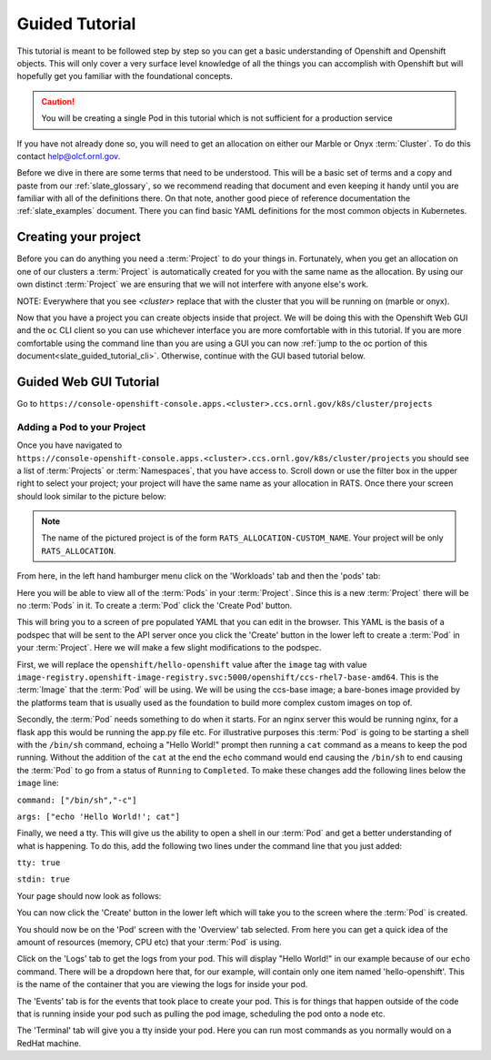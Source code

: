.. _slate_guided_tutorial:

***************
Guided Tutorial
***************

This tutorial is meant to be followed step by step so you can get a basic understanding of Openshift and Openshift objects. This will only cover a very surface level knowledge of all the things you can accomplish with Openshift but will hopefully get you familiar with the foundational concepts. 

.. caution::

   You will be creating a single Pod in this tutorial which is not sufficient for a production service

If you have not already done so, you will need to get an allocation on either our Marble or Onyx  :term:`Cluster`. To do this contact help@olcf.ornl.gov.

Before we dive in there are some terms that need to be understood. This will be a basic set of terms and a copy and paste from our :ref:`slate_glossary`, so we recommend reading that document and even keeping it handy until you are familiar with all of the definitions there. On that note, another good piece of reference documentation the :ref:`slate_examples` document. There you can find basic YAML definitions for the most common objects in Kubernetes.

Creating your project
---------------------

Before you can do anything you need a :term:`Project` to do your things in. Fortunately, when you get an allocation on one of our clusters a :term:`Project` is automatically created for you with the same name as the allocation. By using our own distinct :term:`Project` we are ensuring that we will not interfere with anyone else's work.

NOTE: Everywhere that you see `<cluster>` replace that with the cluster that you will be running on (marble or onyx).

Now that you have a project you can create objects inside that project. We will be doing this with the Openshift Web GUI and the ``oc`` CLI client so you can use whichever interface you are more comfortable with in this tutorial. If you are more comfortable using the command line than you are using a GUI you can now :ref:`jump to the oc portion of this document<slate_guided_tutorial_cli>`. Otherwise, continue with the GUI based tutorial below.

Guided Web GUI Tutorial
-----------------------

Go to ``https://console-openshift-console.apps.<cluster>.ccs.ornl.gov/k8s/cluster/projects``

Adding a Pod to your Project
^^^^^^^^^^^^^^^^^^^^^^^^^^^^

Once you have navigated to ``https://console-openshift-console.apps.<cluster>.ccs.ornl.gov/k8s/cluster/projects`` you should see a list of :term:`Projects` or :term:`Namespaces`, that you have access to. Scroll down or use the filter box in the upper right to select your project; your project will have the same name as your allocation in RATS. Once there your screen should look similar to the picture below:

.. image:: /images/slate/project-view.png

.. note::

   The name of the pictured project is of the form ``RATS_ALLOCATION-CUSTOM_NAME``. Your project will be only ``RATS_ALLOCATION``.

From here, in the left hand hamburger menu click on the 'Workloads' tab and then the 'pods' tab:

.. image:: /images/slate/pod-view.png

Here you will be able to view all of the :term:`Pods` in your :term:`Project`. Since this is a new :term:`Project` there will be no :term:`Pods` in it. To create a  :term:`Pod` click the 'Create Pod' button.

This will bring you to a screen of pre populated YAML that you can edit in the browser. This YAML is the basis of a podspec that will be sent to the API server once you click the 'Create' button in the lower left to create a  :term:`Pod` in your :term:`Project`. Here we will make a few slight modifications to the podspec.

First, we will replace the ``openshift/hello-openshift`` value after the ``image`` tag with value ``image-registry.openshift-image-registry.svc:5000/openshift/ccs-rhel7-base-amd64``. This is the  :term:`Image` that the  :term:`Pod` will be using. We will be using the ccs-base image; a bare-bones image provided by the platforms team that is usually used as the foundation to build more complex custom images on top of.

Secondly, the  :term:`Pod` needs something to do when it starts. For an nginx server this would be running nginx, for a flask app this would be running the app.py file etc. For illustrative purposes this  :term:`Pod` is going to be starting a shell with the ``/bin/sh`` command, echoing a "Hello World!" prompt then running a ``cat`` command as a means to keep the pod running. Without the addition of the ``cat`` at the end the ``echo`` command would end causing the ``/bin/sh`` to end causing the  :term:`Pod` to go from a status of ``Running`` to ``Completed``.  To make these changes add the following lines below the ``image`` line:

``command: ["/bin/sh","-c"]``

``args: ["echo 'Hello World!'; cat"]``

Finally, we need a tty. This will give us the ability to open a shell in our  :term:`Pod` and get a better understanding of what is happening. To do this, add the following two lines under the command line that you just added:

``tty: true``

``stdin: true``

Your page should now look as follows:


.. image:: /images/slate/ccs-base-pod-yaml.png

You can now click the 'Create' button in the lower left which will take you to the screen where the   :term:`Pod` is created.

You should now be on the 'Pod' screen with the 'Overview' tab selected. From here you can get a quick idea of the amount of resources (memory, CPU etc) that your  :term:`Pod` is using.

Click on the 'Logs' tab to get the logs from your pod. This will display "Hello World!" in our example because of our ``echo`` command. There will be a dropdown here that, for our example, will contain only one item named 'hello-openshift'. This is the name of the container that you are viewing the logs for inside your pod.

The 'Events' tab is for the events that took place to create your pod. This is for things that happen outside of the code that is running inside your pod such as pulling the pod image, scheduling the pod onto a node etc.

The 'Terminal' tab will give you a tty inside your pod. Here you can run most commands as you normally would on a RedHat machine.
